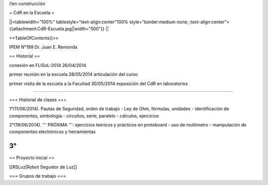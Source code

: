 /!\ en construcción

= CdR en la Escuela =

||<tablewidth="100%" tablestyle="text-align:center"100%  style="border:medium none;   ;text-align:center"> {{attachment:CdR-Escuela.jpg||width="500"}} ||

<<TableOfContents()>>

IPEM N°199 Dr. Juan E. Remonda

== Historial ==

conexión en FLISoL-2014 26/04/2014

primer reunión en la escuela 28/05/2014 articulación del curso

primer visita de la escuela a la Facultad 30/05/2014 exposición del CdR en laboratorios

----

=== Historial de clases ===

1°(11/06/2014). Pautas de Seguridad, orden de trabajo - Ley de Ohm, fórmulas, unidades - identificación de componentes, simbología - circuitos, serie, paralelo - cálculos, ejercicios


2°(19/06/2014). ''' PRÓXIMA ''': ejercicios teóricos y prácticos en protoboard - uso de multímetro - manipulación de componentes electrónicos y herramientas
 

3°
----

== Proyecto inicial ==

[[RSLuz|Robot Seguidor de Luz]]

=== Grupos de trabajo ===
